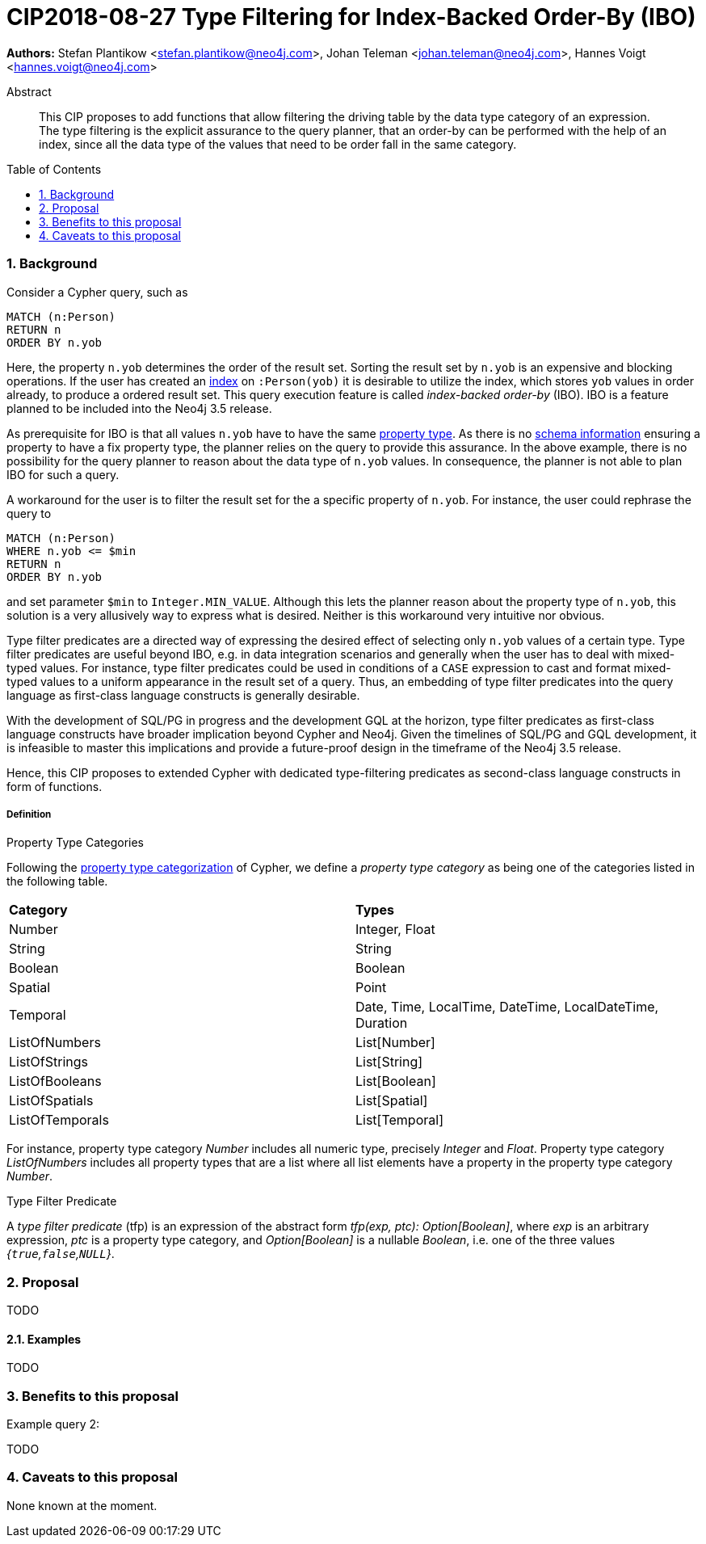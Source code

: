= CIP2018-08-27 Type Filtering for Index-Backed Order-By (IBO)
:numbered:
:toc:
:toc-placement: macro
:source-highlighter: codemirror

:Date:      27.08.2018
:Revision:  0.1

*Authors:* Stefan Plantikow <stefan.plantikow@neo4j.com>,
Johan Teleman <johan.teleman@neo4j.com>,
Hannes Voigt <hannes.voigt@neo4j.com>

[abstract]
.Abstract
--
This CIP proposes to add functions that allow filtering the driving table by the data type category of an expression.
The type filtering is the explicit assurance to the query planner, that an order-by can be performed with the help of an index, since all the data type of the values that need to be order fall in the same category.
--

toc::[]

=== Background

Consider a Cypher query, such as

[source,cypher]
----
MATCH (n:Person)
RETURN n
ORDER BY n.yob
----

Here, the property `n.yob` determines the order of the result set.
Sorting the result set by `n.yob` is an expensive and blocking operations.
If the user has created an link:https://neo4j.com/docs/developer-manual/3.4/cypher/schema/index/#schema-index-create-a-single-property-index[index] on `:Person(yob)` it is desirable to utilize the index, which stores `yob` values in order already, to produce a ordered result set.
This query execution feature is called _index-backed order-by_ (IBO).
IBO is a feature planned to be included into the Neo4j 3.5 release.

As prerequisite for IBO is that all values `n.yob` have to have the same link:https://neo4j.com/docs/developer-manual/3.4/cypher/syntax/values/#property-types[property type].
As there is no link:https://neo4j.com/docs/developer-manual/3.4/cypher/schema/[schema information] ensuring a property to have a fix property type, the planner relies on the query to provide this assurance.
In the above example, there is no possibility for the query planner to reason about the data type of `n.yob` values.
In consequence, the planner is not able to plan IBO for such a query.

A workaround for the user is to filter the result set for the a specific property of `n.yob`.
For instance, the user could rephrase the query to

[source,cypher]
----
MATCH (n:Person)
WHERE n.yob <= $min
RETURN n
ORDER BY n.yob
----

and set parameter `$min` to `Integer.MIN_VALUE`.
Although this lets the planner reason about the property type of `n.yob`, this solution is a very allusively way to express what is desired.
Neither is this workaround very intuitive nor obvious.

Type filter predicates are a directed way of expressing the desired effect of selecting only `n.yob` values of a certain type.
Type filter predicates are useful beyond IBO, e.g. in data integration scenarios and generally when the user has to deal with mixed-typed values.
For instance, type filter predicates could be used in conditions of a `CASE` expression to cast and format mixed-typed values to a uniform appearance in the result set of a query.
Thus, an embedding of type filter predicates into the query language as first-class language constructs is generally desirable.

With the development of SQL/PG in progress and the development GQL at the horizon, type filter predicates as first-class language constructs have broader implication beyond Cypher and Neo4j.
Given the timelines of SQL/PG and GQL development, it is infeasible to master this implications and provide a future-proof design in the timeframe of the Neo4j 3.5 release.

Hence, this CIP proposes to extended Cypher with dedicated type-filtering predicates as second-class language constructs in form of functions.

===== Definition

.Property Type Categories
Following the link:https://neo4j.com/docs/developer-manual/3.4/cypher/syntax/values/#property-types[property type categorization] of Cypher, we define a _property type category_ as being one of the categories listed in the following table.

|===
| *Category* | *Types*
| Number     | Integer, Float
| String     | String
| Boolean    | Boolean
| Spatial    | Point
| Temporal   | Date, Time, LocalTime, DateTime, LocalDateTime, Duration
| ListOfNumbers   | List[Number]
| ListOfStrings   | List[String]
| ListOfBooleans  | List[Boolean]
| ListOfSpatials  | List[Spatial]
| ListOfTemporals | List[Temporal]
|===

For instance, property type category _Number_ includes all numeric type, precisely _Integer_ and _Float_.
Property type category _ListOfNumbers_ includes all property types that are a list where all list elements have a property in the property type category _Number_.

.Type Filter Predicate
A _type filter predicate_ (tfp) is an expression of the abstract form _tfp(exp, ptc): Option[Boolean]_, where _exp_ is an arbitrary expression, _ptc_ is a property type category, and _Option[Boolean]_ is a nullable _Boolean_, i.e. one of the three values _{`true`,`false`,`NULL`}_.

=== Proposal

TODO


==== Examples

TODO

.Example query 1:


.Example query 2:


=== Benefits to this proposal

TODO

=== Caveats to this proposal

None known at the moment.
